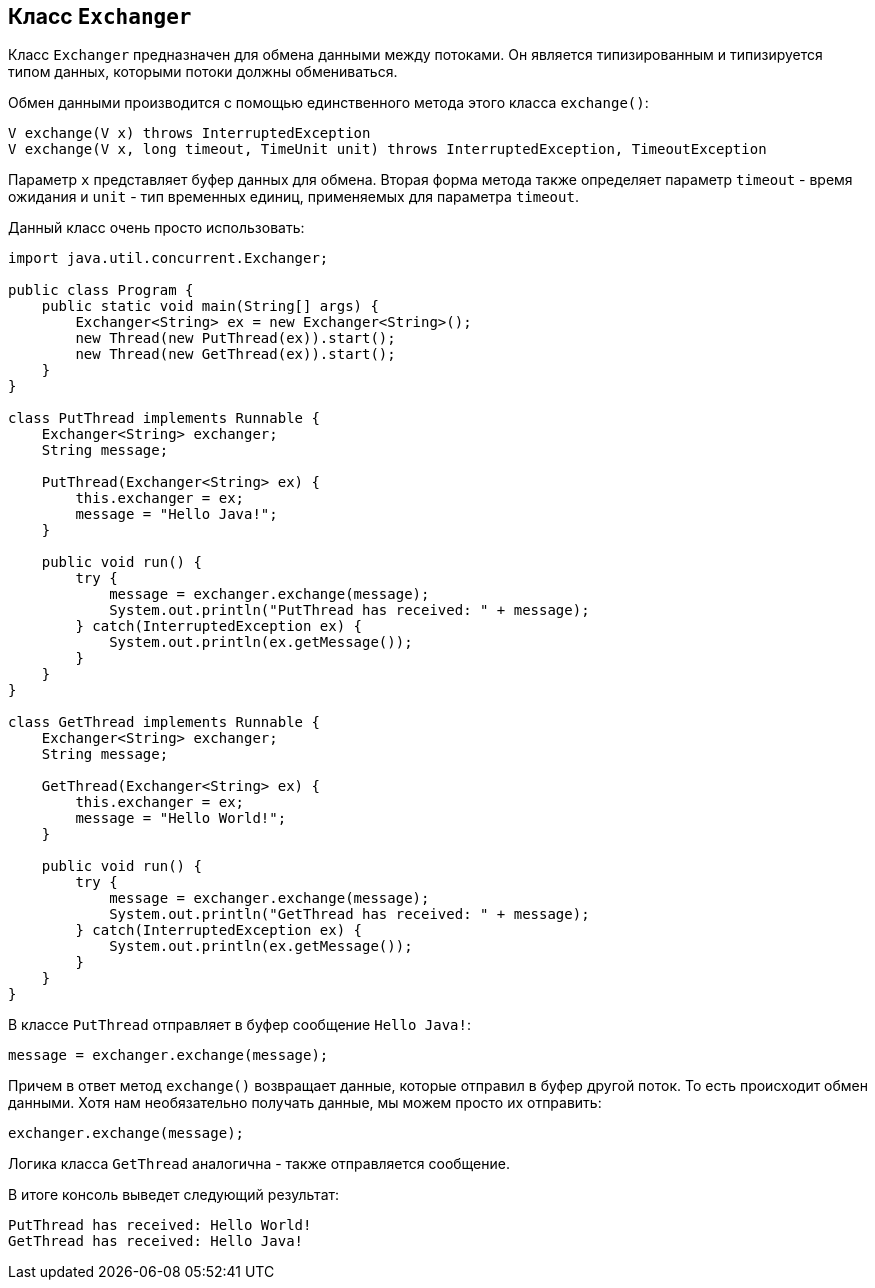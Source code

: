 == Класс `Exchanger`

Класс `Exchanger` предназначен для обмена данными между потоками. Он является типизированным и типизируется типом данных, которыми потоки должны обмениваться.

Обмен данными производится с помощью единственного метода этого класса `exchange()`:

[source, java]
----
V exchange(V x) throws InterruptedException
V exchange(V x, long timeout, TimeUnit unit) throws InterruptedException, TimeoutException
----

Параметр `x` представляет буфер данных для обмена. Вторая форма метода также определяет параметр `timeout` - время ожидания и `unit` - тип временных единиц, применяемых для параметра `timeout`.

Данный класс очень просто использовать:

[source, java]
----
import java.util.concurrent.Exchanger;

public class Program {
    public static void main(String[] args) {
        Exchanger<String> ex = new Exchanger<String>();
        new Thread(new PutThread(ex)).start();
        new Thread(new GetThread(ex)).start();
    }
}

class PutThread implements Runnable {
    Exchanger<String> exchanger;
    String message;

    PutThread(Exchanger<String> ex) {
        this.exchanger = ex;
        message = "Hello Java!";
    }

    public void run() {
        try {
            message = exchanger.exchange(message);
            System.out.println("PutThread has received: " + message);
        } catch(InterruptedException ex) {
            System.out.println(ex.getMessage());
        }
    }
}

class GetThread implements Runnable {
    Exchanger<String> exchanger;
    String message;

    GetThread(Exchanger<String> ex) {
        this.exchanger = ex;
        message = "Hello World!";
    }

    public void run() {
        try {
            message = exchanger.exchange(message);
            System.out.println("GetThread has received: " + message);
        } catch(InterruptedException ex) {
            System.out.println(ex.getMessage());
        }
    }
}
----

В классе `PutThread` отправляет в буфер сообщение `Hello Java!`:

[source, java]
----
message = exchanger.exchange(message);
----

Причем в ответ метод `exchange()` возвращает данные, которые отправил в буфер другой поток. То есть происходит обмен данными. Хотя нам необязательно получать данные, мы можем просто их отправить:

[source, java]
----
exchanger.exchange(message);
----

Логика класса `GetThread` аналогична - также отправляется сообщение.

В итоге консоль выведет следующий результат:

[source, out]
----
PutThread has received: Hello World!
GetThread has received: Hello Java!
----
